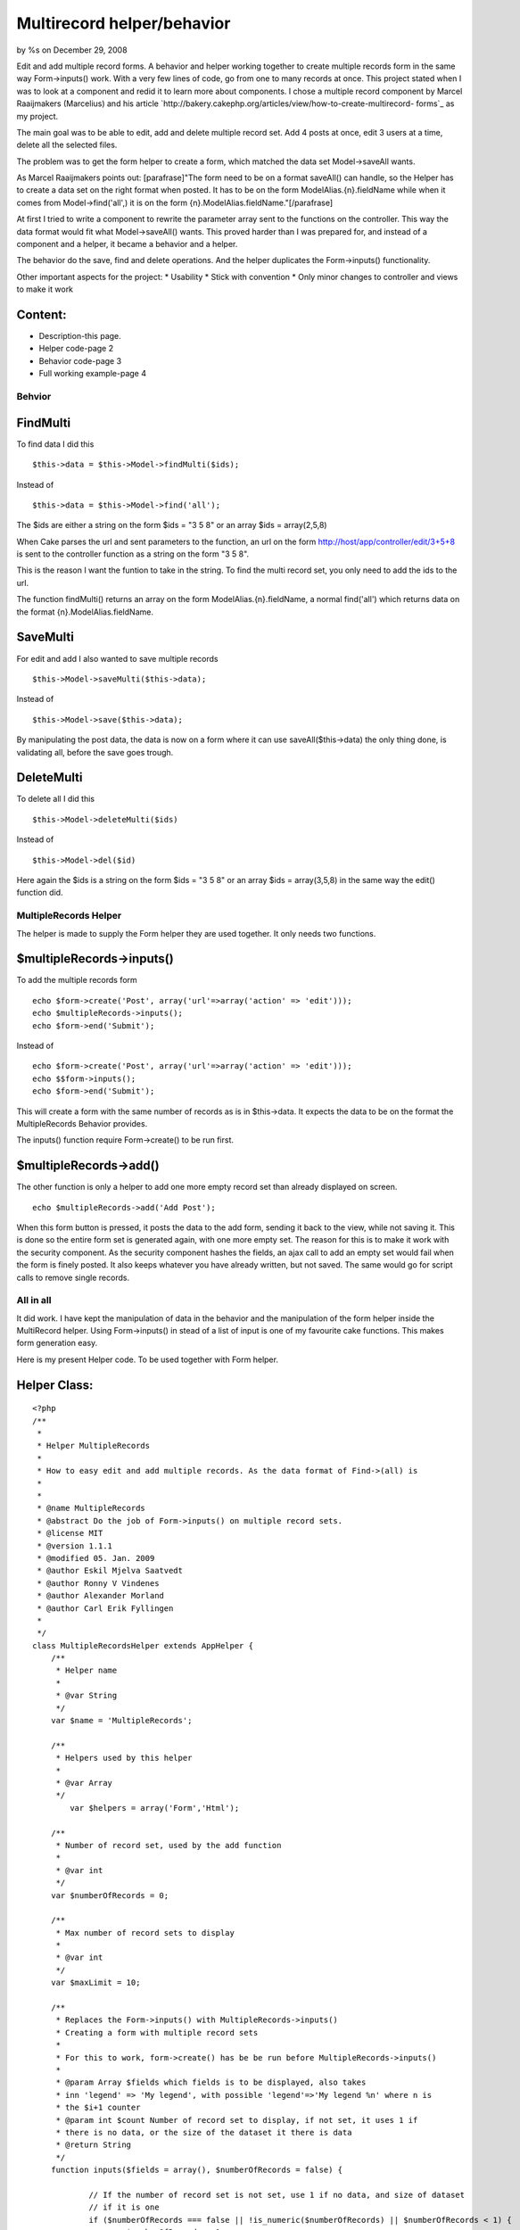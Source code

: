Multirecord helper/behavior
===========================

by %s on December 29, 2008

Edit and add multiple record forms. A behavior and helper working
together to create multiple records form in the same way
Form->inputs() work. With a very few lines of code, go from one to
many records at once.
This project stated when I was to look at a component and redid it to
learn more about components. I chose a multiple record component by
Marcel Raaijmakers (Marcelius) and his article
`http://bakery.cakephp.org/articles/view/how-to-create-multirecord-
forms`_ as my project.

The main goal was to be able to edit, add and delete multiple record
set. Add 4 posts at once, edit 3 users at a time, delete all the
selected files.

The problem was to get the form helper to create a form, which matched
the data set Model->saveAll wants.

As Marcel Raaijmakers points out: [parafrase]"The form need to be on a
format saveAll() can handle, so the Helper has to create a data set on
the right format when posted. It has to be on the form
ModelAlias.{n}.fieldName while when it comes from Model->find('all',)
it is on the form {n}.ModelAlias.fieldName."[/parafrase]

At first I tried to write a component to rewrite the parameter array
sent to the functions on the controller. This way the data format
would fit what Model->saveAll() wants. This proved harder than I was
prepared for, and instead of a component and a helper, it became a
behavior and a helper.

The behavior do the save, find and delete operations. And the helper
duplicates the Form->inputs() functionality.

Other important aspects for the project:
* Usability
* Stick with convention
* Only minor changes to controller and views to make it work


Content:
````````
* Description-this page.
* Helper code-page 2
* Behavior code-page 3
* Full working example-page 4


Behvior
-------

FindMulti
`````````
To find data I did this

::

    $this->data = $this->Model->findMulti($ids);

Instead of

::

    $this->data = $this->Model->find('all');

The $ids are either a string on the form $ids = "3 5 8" or an array
$ids = array(2,5,8)

When Cake parses the url and sent parameters to the function, an url
on the form
http://host/app/controller/edit/3+5+8 is sent to the controller
function as a string on the form "3 5 8".

This is the reason I want the funtion to take in the string. To find
the multi record set, you only need to add the ids to the url.

The function findMulti() returns an array on the form
ModelAlias.{n}.fieldName, a normal find('all') which returns data on
the format {n}.ModelAlias.fieldName.


SaveMulti
`````````
For edit and add I also wanted to save multiple records

::

    $this->Model->saveMulti($this->data);

Instead of

::

    $this->Model->save($this->data);

By manipulating the post data, the data is now on a form where it can
use saveAll($this->data) the only thing done, is validating all,
before the save goes trough.


DeleteMulti
```````````
To delete all I did this

::

    $this->Model->deleteMulti($ids)

Instead of

::

    $this->Model->del($id)

Here again the $ids is a string on the form $ids = "3 5 8" or an array
$ids = array(3,5,8) in the same way the edit() function did.


MultipleRecords Helper
----------------------
The helper is made to supply the Form helper they are used together.
It only needs two functions.


$multipleRecords->inputs()
``````````````````````````
To add the multiple records form

::

    echo $form->create('Post', array('url'=>array('action' => 'edit')));
    echo $multipleRecords->inputs();
    echo $form->end('Submit');

Instead of

::

    echo $form->create('Post', array('url'=>array('action' => 'edit')));
    echo $$form->inputs();
    echo $form->end('Submit');

This will create a form with the same number of records as is in
$this->data. It expects the data to be on the format the
MultipleRecords Behavior provides.

The inputs() function require Form->create() to be run first.


$multipleRecords->add()
```````````````````````
The other function is only a helper to add one more empty record set
than already displayed on screen.

::

    echo $multipleRecords->add('Add Post');

When this form button is pressed, it posts the data to the add form,
sending it back to the view, while not saving it. This is done so the
entire form set is generated again, with one more empty set. The
reason for this is to make it work with the security component. As the
security component hashes the fields, an ajax call to add an empty set
would fail when the form is finely posted. It also keeps whatever you
have already written, but not saved. The same would go for script
calls to remove single records.


All in all
----------
It did work. I have kept the manipulation of data in the behavior and
the manipulation of the form helper inside the MultiRecord helper.
Using Form->inputs() in stead of a list of input is one of my
favourite cake functions. This makes form generation easy.

Here is my present Helper code. To be used together with Form helper.


Helper Class:
`````````````

::

    <?php 
    /**
     * 
     * Helper MultipleRecords
     *
     * How to easy edit and add multiple records. As the data format of Find->(all) is 
     * 
     * 
     * @name MultipleRecords
     * @abstract Do the job of Form->inputs() on multiple record sets.
     * @license MIT
     * @version 1.1.1
     * @modified 05. Jan. 2009
     * @author Eskil Mjelva Saatvedt
     * @author Ronny V Vindenes
     * @author Alexander Morland
     * @author Carl Erik Fyllingen
     *  
     */
    class MultipleRecordsHelper extends AppHelper {
    	/**
    	 * Helper name
    	 *
    	 * @var String
    	 */
    	var $name = 'MultipleRecords';
    	
    	/**
    	 * Helpers used by this helper
    	 *
    	 * @var Array
    	 */
            var $helpers = array('Form','Html'); 
    	
    	/**
    	 * Number of record set, used by the add function
    	 *
    	 * @var int
    	 */
    	var $numberOfRecords = 0;
    	
    	/**
    	 * Max number of record sets to display
    	 *
    	 * @var int
    	 */
    	var $maxLimit = 10;
    	
    	/**
    	 * Replaces the Form->inputs() with MultipleRecords->inputs() 
    	 * Creating a form with multiple record sets
    	 *
    	 * For this to work, form->create() has be be run before MultipleRecords->inputs()
    	 * 
    	 * @param Array $fields which fields is to be displayed, also takes 
    	 * inn 'legend' => 'My legend', with possible 'legend'=>'My legend %n' where n is 
    	 * the $i+1 counter
    	 * @param int $count Number of record set to display, if not set, it uses 1 if 
    	 * there is no data, or the size of the dataset it there is data
    	 * @return String
    	 */
    	function inputs($fields = array(), $numberOfRecords = false) {
    		
    		// If the number of record set is not set, use 1 if no data, and size of dataset 
    		// if it is one
    		if ($numberOfRecords === false || !is_numeric($numberOfRecords) || $numberOfRecords < 1) {
    			$numberOfRecords = 1;
    			if (sizeof($this->data[$this->model()])) {
    				$numberOfRecords = sizeof($this->data[$this->model()]);
    			}
    		}
    		$this->numberOfRecords = $numberOfRecords;
    		
    		// Check for max limit
    		if ($this->numberOfRecords > $this->maxLimit) {
    			$this->numberOfRecords = $this->maxLimit;
    			// Display a warning if debug is on and the maxLimit is breached
    			debug('Max limit of number of records reached. Can be set in 
    			app/views/helpers/multiple_records.php');
    		}
    		
    		// If ledgend is not set, use "New Modelname"
    		$legend = __('New', true) . ' ' . $this->model();
    		
    		$fieldSet = null;
    		
    		// Code parts from Form helper, to manipulate the fields
    		if (is_array($fields)) {
    			if (array_key_exists('legend', $fields)) {
    				$legend = $fields['legend'];
    				unset($fields['legend']);
    			}
    			if (isset($fields['fieldset'])) {
    				$fieldSet = $fields['legend'];
    				unset($fields['fieldset']);
    			}
    		} elseif ($fields !== null) {
    			$fields = array();
    		}
    		if (empty($fields)) {
    			// For this to work, form->create() has be run before MultipleRecords->inputs()
    			$fields = array_keys($this->Form->fieldset['fields']);
    		}
    		
    		// String holding the output, all the form fields
    		$output = '';
    		
    		// For $count number of times, call Form->inputs() with the correct field list, 
    		// with the number added to be on the form: Model.2.field_name		
    		for ($i = 0; $i < $this->numberOfRecords; $i++) {
    			$fieldStrings = array();
    			foreach ($fields as $value) {
    				$modelPaths = explode('.', $value);
    				if (sizeof($modelPaths) == 1) {
    					$fieldStrings[] = $this->model() . '.' . $i . '.' . $value;
    				} else {
    					$fieldStrings[] = $modelPaths[0] . '.' . $i . '.' . $modelPaths[1];
    				}
    			}
    			// Add a potensial counter to the ledgend
    			$fieldStrings['legend'] = str_replace('%n', $i + 1, $legend);
    			if ($fieldSet) {
    				$fieldStrings['fieldset'] = $fieldSet;
    			}
    			$output .= $this->Form->inputs($fieldStrings);
    		}
    		
    		return $output;
    	}
    	
    	/**
    	 * Display the add one more empty record set button
    	 * 
    	 * If used before the record set, the $numberOfRecords has to be set
    	 * 
    	 * @param String $title the button title
    	 * @param int $n number of record set one want in total
    	 * @return String returns a form button if maxLimit is not reached
    	 */
    	function add($title, $numberOfRecords = null) {
    		if (!$numberOfRecords || !is_numeric($numberOfRecords) || $numberOfRecords < 1) {
    			$numberOfRecords = $this->numberOfRecords;
    		}
    		// If maxLimit - 1 or higher stop displaying the add button
    		if ($numberOfRecords < $this->maxLimit) {
    			return $this->Form->submit($title, array(
    					'onClick' => 'this.form.action = "' . $this->Html->url(array(
    							($numberOfRecords + 1))) . '"; return true;'));
    		} else {
    			return '';
    		}
    	}
    }
    ?>


MultipleRecords behavior



Behavior Class:
```````````````

::

    <?php 
    /**
     * Behavior MultipleRecords
     * 
     * Normal $Model->find('all') return an array on the form {n}.$Model.fieldName
     * while we now wants $this->Model->findMulti($ids) to return an array on
     * the form Model.{n}.fieldName
     * 
     * For the findMulti and deleteMulti, it takes inn a list (or an array) on the 
     * form sent from the url http://host/app/controller/edit/3+5+7 and find or 
     * delete the data sets
     * 
     * @name MultipleRecords
     * @license MIT
     * @version 1.1
     * @modified 19. oct. 2008
     * @author Eskil Mjelva Saatvedt
     * @author Ronny V Vindenes
     * @author Alexander Morland
     * @author Carl Erik Fyllingen
     * @abstract  This behaviour let you save, find and delete multiple data sets on 
     * the same form $Model->saveAll($data) expect it to be. And on an url friendly
     * form: http://host/app/controller/edit/3+5+7
     * 
     */
    class MultipleRecordsBehavior extends ModelBehavior {
    	/**
    	 * Default options. 
    	 *
    	 * @var array
    	 */
    	var $defaultOptions = array('validate' => 'first');
    	
    	/**
    	 * Saves all with validation set to validate all before save is done
    	 *
    	 * @param Model $Model
    	 * @param Array $data
    	 * @param Array $options
    	 * @return Boolean TRUE if all is saved else FALSE
    	 */
    	function saveMulti(&$Model, $data, $options = array()) {
    		if (!isset($options['validate'])) {
    			// Set to validate all before save
    			$options = am($this->defaultOptions, $options);
    		}
    		return $Model->saveAll($data[$Model->alias], $options);
    	}
    	
    	/**
    	 * Find multiple records by taking in an array list of ids. Returning the data
    	 * on the format of Model.{n}.field, instead of on the form {n}.Model.field 
    	 *
    	 * @param mixed $ids An array of ids to get, or a string on the form 
    	 * $ids = "3 5 22" or a single id the string form is sent in the url as 3+5+22
    	 * @param array $options
    	 * @return Array of multiple datasets on the form Model.{n}.field
    	 */
    	function findMulti(&$Model, $ids = null, $options = array()) {
    		
    		if (is_array($ids) || is_numeric($ids)) {
    			// Do nothing, it is already an array or a single id
    		} else if (is_string($ids)) {
    			$ids = explode(' ', $ids);
    		}
    		
    		$conditions = array($Model->alias . '.id' => $ids);
    		if (isset($options['conditions'])) {
    			$options['conditions'] = am($options['conditions'], $conditions);
    		} else {
    			$options['conditions'] = $conditions;
    		}
    		$data = $Model->find('all', $options);
    		$ret[$Model->alias] = Set::extract($data, '{n}.' . $Model->alias);
    		return $ret;
    	}
    	
    	/**
    	 * Takes in a list of arrays and delete all
    	 *
    	 * @param Model $Model
    	 * @param Mixed $ids a list of ids to delete on the form $ids='3 5 7', in the 
    	 * URL it looks like http://host/app/controller/delete/3+5+7
    	 * also takes in an array (3,5,7). Can also take in an array of ids
    	 * @return boolean TRUE if the delete worked, else FALSE
    	 */
    	function deleteMulti(&$Model, $ids) {
    		if (is_array($ids) || is_numeric($ids)) {
    			// Do nothing, it is already an array or a single id
    		} else if (is_string($ids)) {
    			$ids = explode(' ', $ids);
    		}
    		return $Model->deleteAll(array(
    				$Model->alias . '.' . $Model->primaryKey => $ids));
    	}
    }
    ?>


For the example I have used two small tables. Users and Posts.


SQL:
````

::

    
    CREATE TABLE `posts` ( 
      `id` int(11) NOT NULL AUTO_INCREMENT PRIMARY KEY ,
      `user_id` int(11) NOT NULL, 
      `title` VARCHAR(255)  NOT NULL, 
      `content` text NOT NULL
    ) ENGINE = MYISAM ;
    
    CREATE TABLE `users` ( 
      `id` int(11) NOT NULL AUTO_INCREMENT PRIMARY KEY ,
      `role` varchar(50) NOT NULL, 
      `username` VARCHAR(255)  NOT NULL, 
      `firstname` VARCHAR(255)  NOT NULL, 
      `lastname` VARCHAR(255)  NOT NULL
    ) ENGINE = MYISAM ;



Post Model
----------
In my model

Model Class:
````````````

::

    <?php 
    var $actsAs = array('MultipleRecords');
    ?>



Posts Controller
----------------
In the post controller

Controller Class:
`````````````````

::

    <?php var $helpers = array('Form', 'MultipleRecords');?>



Posts action add
````````````````

Controller Class:
`````````````````

::

    <?php /**
     * Add one or more Posts
     *
     * @param int $count number of posts to add
     */
    function add($numberOfRecords = null) {
    	if (!empty($this->data)) {
    		// If there is data, but the count is not set, this is a save
    		// If there is data and a count, this is an add one more emthy, and not a save
    		if (!$numberOfRecords) {
    			$this->Post->create();
    			if ($this->Post->saveMulti($this->data)) {
    				$this->Session->setFlash(__('The Post(s) has been saved', true));
    				$this->redirect(array('action' => 'index'));
    			} else {
    				$this->Session->setFlash(__('The Post(s) could not be saved. Please, try again.', true));
    			}
    		}
    	}
    	
    	$this->set('numberOfRecords', $numberOfRecords);
    	$this->set('users', $this->Post->User->find('list'));
    }
    ?>

The if (!$numberOfRecords) is used to figure out if the user posted
the form, with or without a numberOfRecords. If there is data, and a
number or records, it is an add #n empty set request, then it is sent
back to the view. If it is not a numberOfRecords, it is a save and
redirect.



Posts action edit
`````````````````

Controller Class:
`````````````````

::

    <?php /**
     * Edit one ore more posts
     *
     * @param string $ids a list of ids, sent as get parameters on the form 2+4+7, if used internaly on the form '2  4 7'
     */
    function edit($ids = null) {
    	if (!$ids && empty($this->data)) {
    		$this->Session->setFlash(__('Invalid Post', true));
    		$this->redirect(array('action' => 'index'));
    	}
    	
    	if (!empty($this->data)) {
    		if ($this->Post->saveMulti($this->data)) {
    			$this->Session->setFlash(__('The Posts has been saved', true));
    			$this->redirect(array('action' => 'index'));
    		} else {
    			$this->Session->setFlash(__('The Posts could not be saved. Please, try again.', true));
    		}
    	} else {
    		$this->data = $this->Post->findMulti($ids);
    	}
    	
    	$this->set('users', $this->Post->User->find('list'));
    }?>



Posts action delete
```````````````````

Controller Class:
`````````````````

::

    <?php /**
     * Delete multiple dataset
     *
     * @param String $ids representing the ids to delete on the form '3 5 7' 
     * The URL is parsed so http://host/app/controller/delete/3+5+7 will match
     */
    function delete($ids = null) {
    	if (!$ids) {
    		$this->Session->setFlash(__('Invalid id for posts', true));
    		$this->redirect(array('action' => 'index'));
    	}
    	if ($this->Post->deleteMulti($ids)) {
    		$this->Session->setFlash(__('Posts deleted', true));
    	} else {
    		$this->Session->setFlash(__('Unable to delete all Posts', true));
    	}
    	$this->redirect(array('action' => 'index'));
    }?>



Post Views
----------

edit.ctp
````````

View Template:
``````````````

::

    <div class="posts form">
    <?php
        echo $form->create('Post', array('url'=>array('action' => 'edit')));
        echo $multipleRecords->inputs(array('id','user_id','title','content'));
        echo $form->end('Submit');
    ?>
    </div>



add.ctp
```````

View Template:
``````````````

::

    <div class="posts form" id="LaysAddForm">
    <?php
    echo $form->create('Post', array('action'=>'add'));
    echo $multipleRecords->inputs(array('user_id','title','content','legend'=>'Add Post %n'), $numberOfRecords);
    echo $multipleRecords->add('Add Post');
    echo $form->end('Submit');
    ?>
    </div>


`1`_|`2`_|`3`_|`4`_


More
````

+ `Page 1`_
+ `Page 2`_
+ `Page 3`_
+ `Page 4`_

.. _Page 1: :///articles/view/4caea0e3-2e08-4ae3-b61e-492d82f0cb67#page-1
.. _Page 2: :///articles/view/4caea0e3-2e08-4ae3-b61e-492d82f0cb67#page-2
.. _Page 3: :///articles/view/4caea0e3-2e08-4ae3-b61e-492d82f0cb67#page-3
.. _Page 4: :///articles/view/4caea0e3-2e08-4ae3-b61e-492d82f0cb67#page-4
.. _http://bakery.cakephp.org/articles/view/how-to-create-multirecord-forms: http://bakery.cakephp.org/articles/view/how-to-create-multirecord-forms
.. meta::
    :title: Multirecord helper/behavior
    :description: CakePHP Article related to behavior,form,multirecord,eskil,Case Studies
    :keywords: behavior,form,multirecord,eskil,Case Studies
    :copyright: Copyright 2008 
    :category: case_studies

